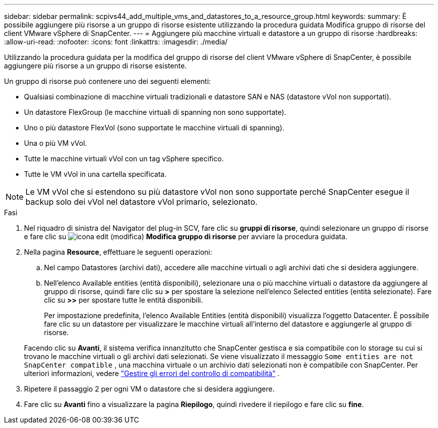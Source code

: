 ---
sidebar: sidebar 
permalink: scpivs44_add_multiple_vms_and_datastores_to_a_resource_group.html 
keywords:  
summary: È possibile aggiungere più risorse a un gruppo di risorse esistente utilizzando la procedura guidata Modifica gruppo di risorse del client VMware vSphere di SnapCenter. 
---
= Aggiungere più macchine virtuali e datastore a un gruppo di risorse
:hardbreaks:
:allow-uri-read: 
:nofooter: 
:icons: font
:linkattrs: 
:imagesdir: ./media/


[role="lead"]
Utilizzando la procedura guidata per la modifica del gruppo di risorse del client VMware vSphere di SnapCenter, è possibile aggiungere più risorse a un gruppo di risorse esistente.

Un gruppo di risorse può contenere uno dei seguenti elementi:

* Qualsiasi combinazione di macchine virtuali tradizionali e datastore SAN e NAS (datastore vVol non supportati).
* Un datastore FlexGroup (le macchine virtuali di spanning non sono supportate).
* Uno o più datastore FlexVol (sono supportate le macchine virtuali di spanning).
* Una o più VM vVol.
* Tutte le macchine virtuali vVol con un tag vSphere specifico.
* Tutte le VM vVol in una cartella specificata.



NOTE: Le VM vVol che si estendono su più datastore vVol non sono supportate perché SnapCenter esegue il backup solo dei vVol nel datastore vVol primario, selezionato.

.Fasi
. Nel riquadro di sinistra del Navigator del plug-in SCV, fare clic su *gruppi di risorse*, quindi selezionare un gruppo di risorse e fare clic su image:scpivs44_image39.png["icona edit (modifica)"] *Modifica gruppo di risorse* per avviare la procedura guidata.
. Nella pagina *Resource*, effettuare le seguenti operazioni:
+
.. Nel campo Datastores (archivi dati), accedere alle macchine virtuali o agli archivi dati che si desidera aggiungere.
.. Nell'elenco Available entities (entità disponibili), selezionare una o più macchine virtuali o datastore da aggiungere al gruppo di risorse, quindi fare clic su *>* per spostare la selezione nell'elenco Selected entities (entità selezionate). Fare clic su *>>* per spostare tutte le entità disponibili.
+
Per impostazione predefinita, l'elenco Available Entities (entità disponibili) visualizza l'oggetto Datacenter. È possibile fare clic su un datastore per visualizzare le macchine virtuali all'interno del datastore e aggiungerle al gruppo di risorse.

+
Facendo clic su *Avanti*, il sistema verifica innanzitutto che SnapCenter gestisca e sia compatibile con lo storage su cui si trovano le macchine virtuali o gli archivi dati selezionati. Se viene visualizzato il messaggio `Some entities are not SnapCenter compatible` , una macchina virtuale o un archivio dati selezionati non è compatibile con SnapCenter. Per ulteriori informazioni, vedere link:scpivs44_create_resource_groups_for_vms_and_datastores.html#manage-compatibility-check-failures["Gestire gli errori del controllo di compatibilità"] .



. Ripetere il passaggio 2 per ogni VM o datastore che si desidera aggiungere.
. Fare clic su *Avanti* fino a visualizzare la pagina *Riepilogo*, quindi rivedere il riepilogo e fare clic su *fine*.

